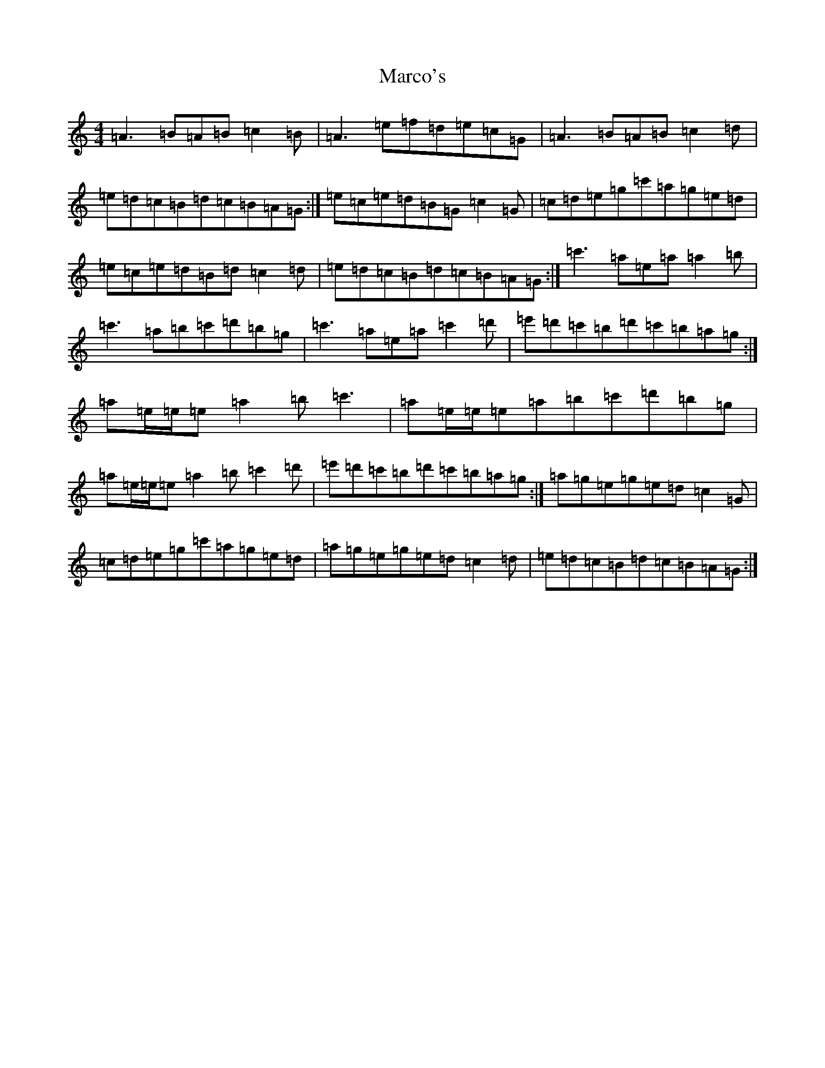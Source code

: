 X: 11367
T: Marco's
S: https://thesession.org/tunes/3017#setting38716
Z: D Major
R: reel
M: 4/4
L: 1/8
K: C Major
=A3=B=A=B=c2=B|=A3=e=f=d=e=c=G|=A3=B=A=B=c2=d|=e=d=c=B=d=c=B=A=G:|=e=c=e=d=B=G=c2=G|=c=d=e=g=c'=a=g=e=d|=e=c=e=d=B=d=c2=d|=e=d=c=B=d=c=B=A=G:|=c'3=a=e=a=a2=b|=c'3=a=b=c'=d'=b=g|=c'3=a=e=a=c'2=d'|=e'=d'=c'=b=d'=c'=b=a=g:|=a=e/2=e/2=e=a2=b=c'3|=a=e/2=e/2=e=a=b=c'=d'=b=g|=a=e/2=e/2=e=a2=b=c'2=d'|=e'=d'=c'=b=d'=c'=b=a=g:|=a=g=e=g=e=d=c2=G|=c=d=e=g=c'=a=g=e=d|=a=g=e=g=e=d=c2=d|=e=d=c=B=d=c=B=A=G:|